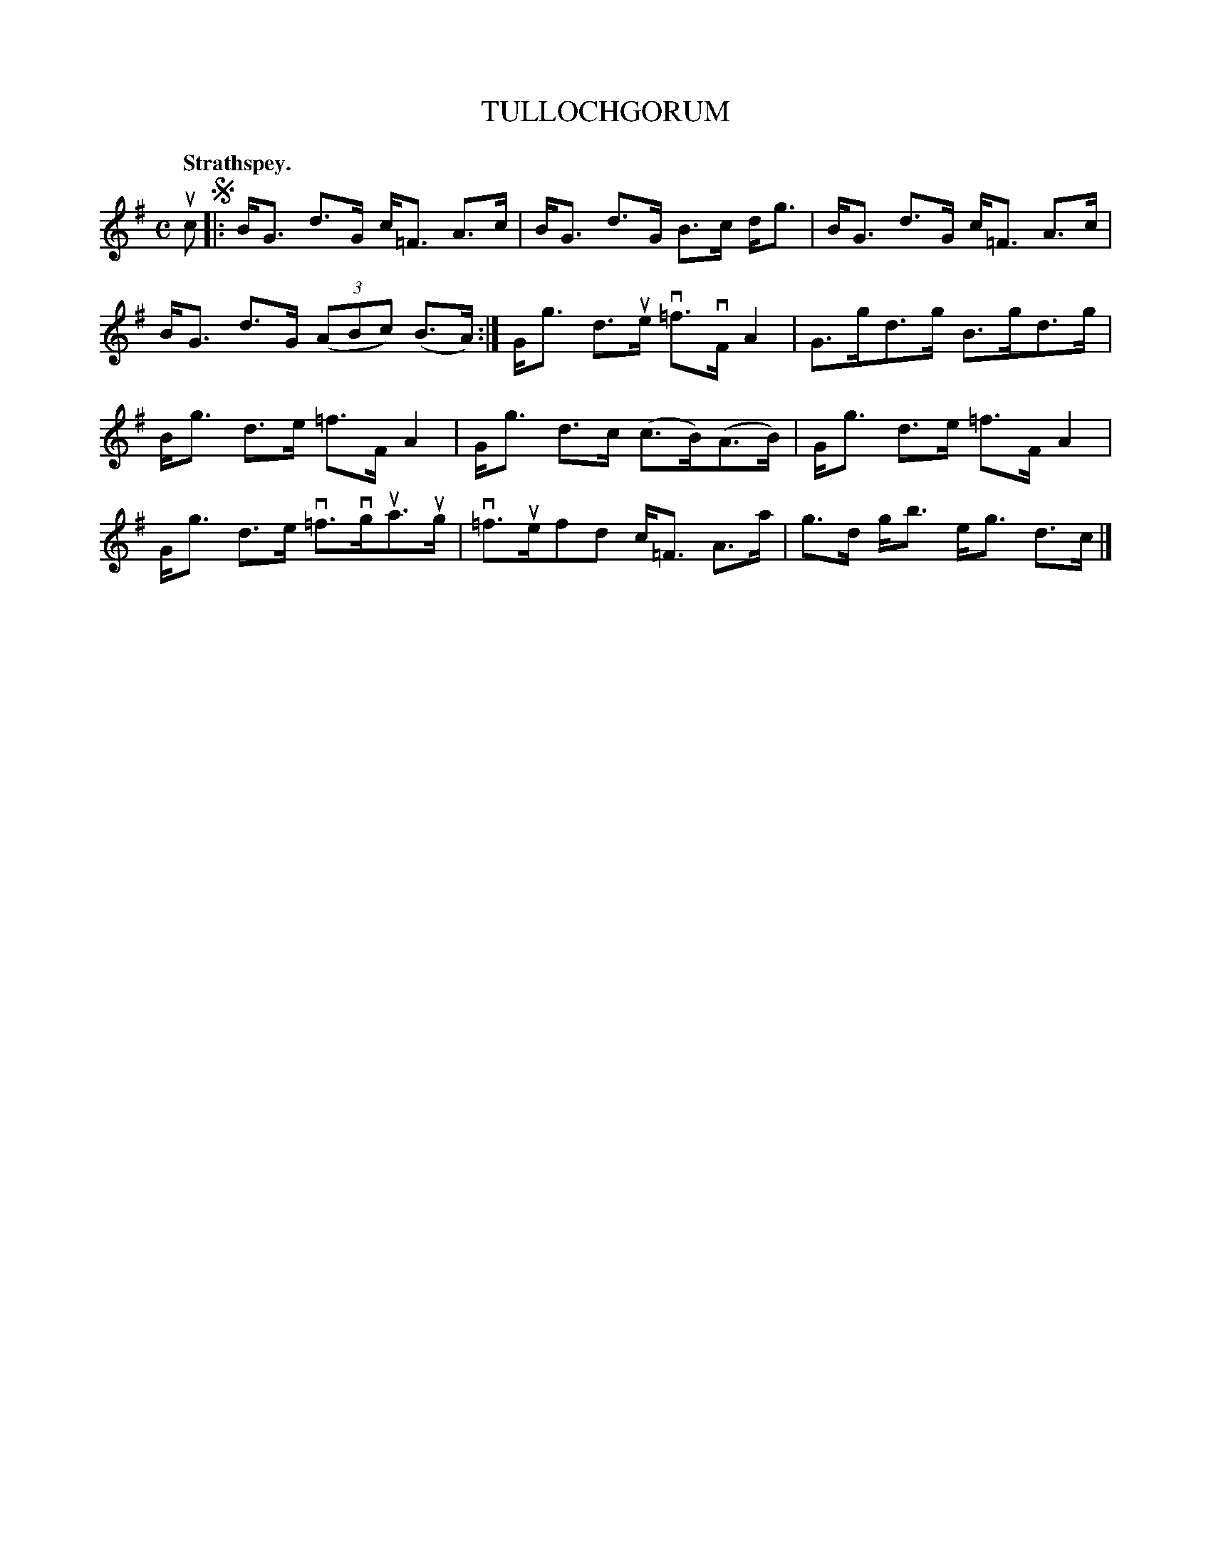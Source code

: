 X: 110201
T: TULLOCHGORUM
Q: "Strathspey."
R:  Strathspey.
%R: strathspey
B: James Kerr "Merry Melodies" v.1 p.10 s.2 #1
Z: 2017 John Chambers <jc:trillian.mit.edu>
M: C
L: 1/8
K: G
uc !segno!|:\
B<G d>G c<=F A>c | B<G d>G B>c d<g |\
B<G d>G c<=F A>c | B<G d>G (3(ABc) (B>A) :|\
G<g d>ue v=f>vF A2 | G>gd>g B>gd>g |
B<g d>e =f>F A2 | G<g d>c (c>B)(A>B) |\
G<g d>e =f>F A2 | G<g d>e v=f>vgua>ug |\
v=f>uefd c<=F A>a | g>d g<b e<g d>c |]
